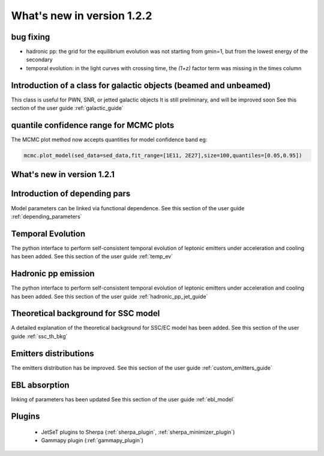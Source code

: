 What's new in version 1.2.2
===========================

bug fixing 
----------
- hadronic pp: the grid for the equilibrium evolution was not starting from gmin=1, but from the lowest energy of the secondary
- temporal evolution: in the light curves with crossing time, the `(1+z)` factor term was missing in the times column


Introduction of a class for galactic objects (beamed and unbeamed) 
------------------------------------------------------------------
This class is useful for PWN, SNR, or jetted galactic objects
It is still preliminary, and will be improved soon
See this section of the user guide  :ref:`galactic_guide`


quantile confidence range for MCMC plots 
-----------------------------------------
The MCMC plot method now accepts quantities for model confidence band eg:

.. code-block:: python

    mcmc.plot_model(sed_data=sed_data,fit_range=[1E11, 2E27],size=100,quantiles=[0.05,0.95])


What's new in version 1.2.1
---------------------------

Introduction of depending pars
-----------------------------------
Model parameters can be linked via functional dependence.
See this section of the user guide  :ref:`depending_parameters`


Temporal Evolution
-----------------------------------
The python interface to perform self-consistent temporal evolution of leptonic emitters under
acceleration and cooling has been added.
See this section of the user guide  :ref:`temp_ev`

Hadronic pp emission
-----------------------------------
The python interface to perform self-consistent temporal evolution of leptonic emitters under
acceleration and cooling has been added.
See this section of the user guide  :ref:`hadronic_pp_jet_guide`


Theoretical background for SSC model
------------------------------------
A detailed explanation of the theoretical background for SSC/EC model has been added.
See this section of the user guide  :ref:`ssc_th_bkg`


Emitters distributions
-----------------------------
The emitters distribution has be improved. See this section of the user guide  :ref:`custom_emitters_guide`

EBL absorption
-----------------
linking of parameters has been updated See this section of the user guide  :ref:`ebl_model`


Plugins 
-----------------
 - JetSeT plugins to Sherpa (:ref:`sherpa_plugin`, :ref:`sherpa_minimizer_plugin`) 
 - Gammapy plugin  (:ref:`gammapy_plugin`)





